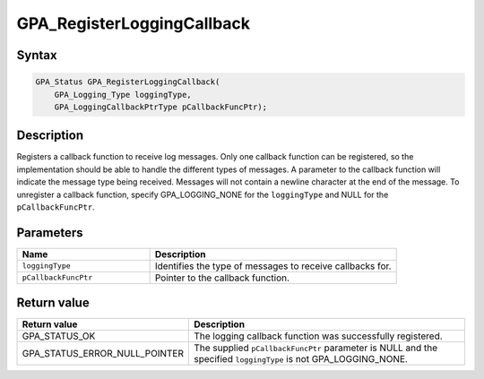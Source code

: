 .. Copyright (c) 2018 Advanced Micro Devices, Inc. All rights reserved.

GPA_RegisterLoggingCallback
@@@@@@@@@@@@@@@@@@@@@@@@@@@

Syntax
%%%%%%

.. code-block:: c++

    GPA_Status GPA_RegisterLoggingCallback(
        GPA_Logging_Type loggingType,
        GPA_LoggingCallbackPtrType pCallbackFuncPtr);

Description
%%%%%%%%%%%

Registers a callback function to receive log messages. Only one callback
function can be registered, so the implementation should be able to handle the
different types of messages. A parameter to the callback function will indicate
the message type being received. Messages will not contain a newline character
at the end of the message. To unregister a callback function, specify
GPA_LOGGING_NONE for the ``loggingType`` and NULL for the ``pCallbackFuncPtr``.

Parameters
%%%%%%%%%%

.. csv-table::
    :header: "Name", "Description"
    :widths: 35, 65

    "``loggingType``", "Identifies the type of messages to receive callbacks for."
    "``pCallbackFuncPtr``", "Pointer to the callback function."

Return value
%%%%%%%%%%%%

.. csv-table::
    :header: "Return value", "Description"
    :widths: 35, 65

    "GPA_STATUS_OK", "The logging callback function was successfully registered."
    "GPA_STATUS_ERROR_NULL_POINTER", "The supplied ``pCallbackFuncPtr`` parameter is NULL and the specified ``loggingType`` is not GPA_LOGGING_NONE."
